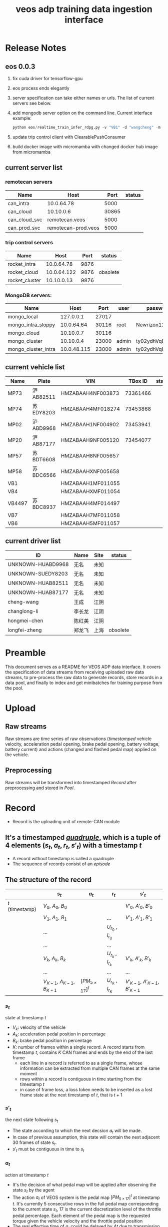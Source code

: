 :PROPERTIES:
:ID:       077609d9-c061-437a-948c-4c7ceeb10fc9
:END:
#+title: veos adp training data ingestion interface
#+STARTUP: latexpreview
#+LATEX_COMPILER: xelatex
#+LATEX_CLASS: article
#+LATEX_CLASS_OPTIONS: [a4paper, 11pt]
#+OPTIONS: ^:{}

* Release Notes

** eos 0.0.3
1. fix cuda driver for tensorflow-gpu
2. eos process ends elegantly
3. server specification can take either names or urls. The list of current servers see below.
4. add mongodb server option on the command line. Current interface example:
   #+BEGIN_SRC python
   python eos/realtime_train_infer_rdpg.py -v "VB1" -d "wangcheng" -m "can_cloud_svc" -w "rocket_cluster" -u "cloud" -o "mongo_local" -i
   #+END_SRC
5. update trip control client with ClearablePushConsumer
6. build docker image with micromamba with changed docker hub image from micromamba
** current server list
*** remotecan servers
| Name          | Host                |  Port | status |
|---------------+---------------------+-------+--------|
| can_intra     | 10.0.64.78          |  5000 |        |
| can_cloud     | 10.10.0.6           | 30865 |        |
| can_cloud_svc | remotecan.veos      |  5000 |        |
| can_prod_svc  | remotecan-prod.veos |  5000 |        |

*** trip control servers
| Name           |        Host | Port | status   |
|----------------+-------------+------+----------|
| rocket_intra   |  10.0.64.78 | 9876 |          |
| rocket_cloud   | 10.0.64.122 | 9876 | obsolete |
| rocket_cluster |  10.10.0.13 | 9876 |          |

*** MongoDB servers:
| Name                |        Host |  Port | user  | password         | status |
|---------------------+-------------+-------+-------+------------------+--------|
| mongo_local         |   127.0.0.1 | 27017 |       |                  |        |
| mongo_intra_sloppy  |  10.0.64.64 | 30116 | root  | Newrizon123      |        |
| mongo_cloud         |   10.10.0.7 | 30116 |       |                  |        |
| mongo_cluster       |   10.10.0.4 | 23000 | admin | ty02ydhVqDj3QFjT |        |
| mongo_cluster_intra | 10.0.48.115 | 23000 | admin | ty02ydhVqDj3QFjT |        |

** current vehicle list
| Name   | Plate    | VIN               |  TBox ID | status |
|--------+----------+-------------------+----------+--------|
| MP73   | 沪 AB82511 | HMZABAAH4NF003873 | 73361466 |        |
| MP74   | 苏 EDY8203 | HMZABAAH4MF018274 | 73453868 |        |
| MP02   | 沪 ABD9968 | HMZABAAH1NF004902 | 73453941 |        |
| MP20   | 沪 AB87177 | HMZABAAH9NF005120 | 73454077 |        |
| MP57   | 苏 BDT6608 | HMZABAAH8NF005657 |          |        |
| MP58   | 苏 BDC6566 | HMZABAAHXNF005658 |          |        |
| VB1    |          | HMZABAAH1MF011055 |          |        |
| VB4    |          | HMZABAAHXMF011054 |          |        |
| VB4497 | 苏 BDC8937 | HMZABAAH4MF014497 |          |        |
| VB7    |          | HMZABAAH7MF011058 |          |        |
| VB6    |          | HMZABAAH5MF011057 |          |        |

** current driver list
| ID                | Name  | Site | status   |
|-------------------+-------+------+----------|
| UNKNOWN-HUABD9968 | 无名   | 未知  |          |
| UNKNOWN-SUEDY8203 | 无名   | 未知  |          |
| UNKNOWN-HUAB82511 | 无名   | 未知  |          |
| UNKNOWN-HUAB87177 | 无名   | 未知  |          |
| cheng-wang        | 王成   | 江阴  |          |
| changlong-li      | 李长龙 | 江阴  |          |
| hongmei-chen      | 陈红美 | 江阴  |          |
| longfei-zheng     | 郑龙飞 | 上海  | obsolete |



* Preamble

This document serves as a README for VEOS ADP data interface. It covers the specification of data streams from receiving uploaded raw data streams, to pre-process the raw data to generate records, store records in a data pool, and finally to index and get minibatches for training purpose from the pool.

* Upload
** Raw streams
Raw streams are time series of raw observations (/timestamped/ vehicle velocity, acceleration pedal opening, brake pedal opening, battery voltage, battery current) and actions (changed and flashed pedal map) applied on the vehicle.
** Preprocessing
Raw streams will be transformed into timestamped [[*Record][Record]] after preprocessing and stored in [[*Pool][Pool]].
* Record
- Record is the uploading unit of remote-CAN module
** It's a timestamped [[quadruple][/quadruple/]], which is a tuple of 4 elements $(s_t, a_t, r_t, s'_t)$ with a timestamp $t$
- A record without timestamp is called a quadruple<<quadruple>>
- The sequence of records consist of an [[*Episode][/episode/]]

** The structure of the record

#+CAPTION[Record]: The timestamped quadruple
|                 | $s_t$                           | $a_t$                | $r_t$                 | $s'_t$                             |
|-----------------+---------------------------------+----------------------+-----------------------+------------------------------------|
| $t$ (timestamp) | $V_0$, $A_0$, $B_0$             |                      |                       | $V'_0$, $A'_0$, $B'_0$             |
|                 | $V_1$, $A_1$, $B_1$             |                      | ...                   | $V'_1$, $A'_1$, $B'_1$             |
|                 | ...                             |                      | $U_{r_0}$ , $I_{r_0}$ |                                    |
|                 | ...                             |                      | ...                   |                                    |
|                 | $V_k$, $A_k$, $B_k$             |                      | $U_{r_k}$ , $I_{r_k}$ | $V'_k$, $A'_k$, $B'_k$             |
|                 | ...                             |                      | ...                   | ...                                |
|                 | $V_{K-1}$, $A_{K-1}$, $B_{K-1}$ | $[PM_{5\times17}]^t$ | $U_{r_K}$ , $I_{r_K}$ | $V'_{K-1}$, $A'_{K-1}$, $B'_{K-1}$ |
*** $s_t$
state at timestamp $t$
- $V_k$: velocity of the vehicle
- $A_k$: acceleration pedal position in percentage
- $B_k$: brake pedal position in percentage
- $K$: number of frames within a single record. A record starts from timestamp $t$, contains $K$ CAN frames and ends by the end of the last frame
  - each line in a record is referred to as a single frame, whose information can be extracted from multiple CAN frames at the same moment
  - rows within a record is contiguous in time starting from the timestamp $t$
  - in case of frame loss, a loss token needs to be inserted as a lost frame state at the next timestamp of $t$, that is $t+1$
*** $s'_t$
the next state following $s_t$
- The state according to which the next decsion $a_t$ will be made.
- In case of previous assumption, this state will contain the next adjacent 30 frames of state $s_t$.
- $s'_t$ must be contiguous in time to $s_t$
*** $a_t$
action at timestamp $t$
- It's the decision of what pedal map will be applied after observing the state $s_t$ by the agent
- The action $a_t$ of VEOS system is the pedal map $[PM_{5\times17}]^t$ at timestamp $t$. It's currently 5 consecutive rows in the full pedal map corresponding to the current state $s_t$, 17 is the current discretization level of the throttle pedal percentage. Each element of the pedal map is the requested torque given the vehicle velocity and the throttle pedal position
- The real effective time of $a_t$ could be delayed by $\Delta t$ due to transmission and flashing latency, i.e. $a_t$ will be applied at $t+\Delta t$
- $a_t$ must precede $s'_t$, that is $t+\Delta t < t+1$ so that the next state $s'_t$ is the result of applying $a_t$
*** $r_t$
reward at timestamp $t$
- It's the electricity consumption effected by the action $a_t$
- It's computed by accumlating the product of battery voltage $U_{r_k}$ and current values $I_{r_k}$ at the frames after the current action $a_t$ is applied and before the next action $a_{t+1}$ becomes effective, that is to say, the voltage and current values after the moment $r_0$  when flashing the pedal map is done and in effect, until after the last effective moment $r_K$  when the next action $a_{t+1}$ is applied (flashed and in effect)

* Episode


An episode is a consecutive sequence of [[*Record][records]] with a start and a termination state which typically represents a driving route/task or a test case and the vehicle operates on routinely.

- *Triple*: Since the sequence is consecutive, the next state $s'_t$ is the next adjacent state $s_{t+1}$ and thus not required in the tuple. Therefore one record is reduced to a triple.
- *Null elements*: Care needs to be taken to insert null elements in the sequence in case of absent records.
- *Ragged*: $T$ is the total time steps of the episode. Episodes have different sequence length, since the termination of an episode could mean reaching the destination with different speeds or events. Therefore the [[episode_pool][episode pool]] is ususally ragged.

$e_T=[(s_0,a_0,r_0),(s_1,a_1,r_1), ...,(s_{T-1},a_{T-1},r_{T-1})]$

* Pool
The pool stores the experience history. It entails two kinds of forms: it stores either timestamped [[*Record][records]] which is called /record pool/ or the whole sequence of records defined as [[*Episode][episodes]] which is called /episode pool/.

** Record pool<<record_pool>>
The record pool is the aggregation of all the [[*Record][records]], ordered by timestamps. It has a /record deposit interface/ to deposit a record of [[quadruple][quadruple]] and a /record minibatch sample interface/ to get a record minibatch of designated size randomly from the pool.

*** Record deposit interface
The record deposit interface serves as the method to append a [[*Record][record]] in the pool. Please refer to the following Python code snippet.

#+BEGIN_SRC python
#pool could be a python list containing all the records
pool.deposit_record(
	(current_timestamp,
	 state,
	 action,
	 reward,
	 next_state,
	 )
)
#+END_SRC

*** Record minibatch sample interface
A record minibatch<<record_minibatch>> is a batch of [[*Record][records]] by random sampling the record pool with designated batch size, see the following Python code snippet as an example for random sampling via src_python[:exports code]{numpy.random.choice} API.

#+BEGIN_SRC python
import numpy as np

#pool could be a python list containing all the records
batch_size = 64
index = np.random.choice(len(pool),batch_size)
minibatch = pool(index)
#+END_SRC

** Episode pool<<episode_pool>>
The episode pool is the aggregation of all the [[*Episode][episodes]], ordered by timestamps of the episodes. It has an /episode deposit interface/ to deposit an episode and an /episode minibatch sample interface/ to get an episode minibatch of designated size randomly from the pool.

*** Episode deposit interface
The episode deposit interface serves as the method to append a complete [[*Episode][episode]] to the pool

#+BEGIN_SRC python
#pool could be a python list containing all the episodes
#e_T is collected sequence of triples of an episode as defined above
pool.deposit_episode(e_T)
#+END_SRC

*** Episode minibatch sample interface
An episode minibatch<<episode_minibatch>> is a batch of [[*Episode][episodes]] by random sampling the episode pool with designated batch size, see the following Python code snippet as an example for random sampling via src_python[:exports code]{numpy.random.choice} API.

#+BEGIN_SRC python
import numpy as np

#pool could be a python list containing all the episodes
batch_size = 64
index = np.random.choice(len(pool),batch_size)
minibatch = pool(index)
#+END_SRC

* Flashing

The flashing interface will take pedal-torque map data to be flashed on VBU. The interface took a list of pedal-torque map, the starting row index and the row number to be flashed. It returns the status code of the flashing. In case of success, the status code is 0, see the following Python code snippet:

#+BEGIN_SRC python
from typing import List
import pandas as pd

def send_pedaltorque_map(
		pedaltorque_map: List[float],
		starting_row: int,
		row_num: int) -> int:

	# implementation of remotecan flashing
	returncode = 0 # 0 is success as defined by unix process

	return returncode

default_table_path = ".\somewhere.csv"
pedaltorque_map = pd.read_csv(default_table_path).to_numpy()

pedialtorque_map_list = pedaltorque_map.reshape(-1).tolist()
#flashing the whole pedal map
returncode = send_pedaltorque_map(pedaltorque_map, 0, 14)

#flashing the 4 rows of pedal map, starting from 3rd row
pedaltorque_map_3_7 = pedaltorque_map[3:7, :].reshape(-1).tolist()
returncode = send_pedaltorque_map(pedaltorque_map_3_7, 3, 4)

#+END_SRC
* Dataflow through Cloud

#+CAPTION[DataflowCloud]: Dataflow through cloud
#+NAME: Fig. Dataflow through cloud
#+begin_src mermaid :file ./img/data_flow_cloud.png
graph TB
  subgraph vehicle ["Vehicle"]
    %% line 0
    ECU(ECU)-->TBox(TBox)
    %% line 1
    TBox-->ECU
  end
  subgraph cloud ["Cloud"]
    direction LR
    %% line 2
    Buffer--"BW/Latency (On Server)"-->RemoteCAN(RemoteCAN)
    RemoteCAN--"BW/Latency (On Server)"-->TSP(TSP Service)
    RemoteCAN-.configure.->Buffer
    Cruncher(Cruncher)-->RemoteCAN(RemoteCAN)
    RemoteCAN-->Cruncher
  end
  %% line 7
  TBox--"BW/Latency (OTA)"-->Buffer("Buffer (OSS)")
  TSP--"BW/Latency (OTA)"-->TBox
  linkStyle 1 stroke-width:3px,stroke:red
  linkStyle 3 stroke-width:3px,stroke:red
  linkStyle 5 stroke-width:3px,stroke:red
  linkStyle 8 stroke-width:3px,stroke:red
  style Cruncher fill:#ccccff
  style ECU fill:#ffffcc
  style TBox fill:#ffffcc
  style RemoteCAN fill:#ccccff
  style Buffer fill:#ccccff
  style TSP fill:#ffffcc

  classDef green fill:#e6ffe6;
  class vehicle green
  class cloud green
#+end_src

#+RESULTS: Fig. Dataflow through cloud
[[file:./img/data_flow_cloud.png]]

#+RESULTS: Fig. Dataflow
[[file:./img/data_flow_cloud.png]]

** Upload (Observe)
- the arrows with black link
- system state
  - velocity
  - battery voltage
  - battery current
  - acceleration pedal
  - brake pedal
- VBU parameters/Pedal Map(PM)
- the communication should have flags START/STOP to enable streaming interface for the master on the cloud (VEOS), so that the master can get the full observation of an episode which is usually more than 20 seconds and can last over 10 miniutes.
  - The master (VEOS) set START flag to start uploading,
  - The mobile edge device (TBox) will upload observation data voluntarily and incessantly after receiving START flag and before STOP flag,
  - The master (VEOS) set STOP flag to stop uploading,
  - The mobile edge device (TBox) will stop uploading of observation immediately once it receives the STOP flag.


** Download (flash)
- the arrow with red link
- VBU parameter/Pedal Map(PM)
** Communication Performance Index
- bandwidth: expected/upper bound/lowerbound for both Intest & Internal interface
- latency: expected/upper bound/lowerbound for both Intest & Internal interface

#+BEGIN_COMMENT
#+begin_src mermaid :file data_flow_cloud.png
graph LR
  subgraph Cloud Interfaces
    direction TB
    subgraph upload
      direction LR
      B(TBox)--?-->C("Buffer (OSS)")
    end
    subgraph download
      direction RL
      C--?-->D(RemoteCAN)
      D==?==>E(TSP Service)
      E==?==>B
    end
  end
  E-.->C
  A(VBU)-->B
  B==>A
  D-->F(VEOS)
  F==>D
#+end_src
#+END_COMMENT

#+BEGIN_COMMENT
#+begin_src mermaid :file adp_data_flow_seq.png
graph LR
  direction LR
  VBU(VBU)-->TBOX(TBox)
  TBOX-->VBU
  TBOX--"BW/Latency (Intest)"-->BUFFER("Buffer (OSS)")
  BUFFER--"BW/Latency (Intertnal)"-->RemoteCAN(RemoteCAN)
  RemoteCAN-->VEOS(VEOS)
  VEOS-->RemoteCAN
  RemoteCAN--"BW/Latency (Internal)"-->TSP(TSP Service)
  TSP--"BW/Latency (Intest)"-->TBOX
  RemoteCAN-.configure.->BUFFER
  linkStyle 5 stroke-width:3px,stroke:red
  linkStyle 6 stroke-width:3px,stroke:red
  linkStyle 7 stroke-width:3px,stroke:red
  linkStyle 1 stroke-width:3px,stroke:red
#+end_src
#+END_COMMENT


#+BEGIN_COMMENT
#+begin_src plantuml :file ./img/theme-uml.png
 !theme spacelab
 title Authenticatin sequence
 a -> b
 b -> c
#+end_src

 #+RESULTS:
 [[file:./img/theme-uml.png]]

#+begin_src plantuml :file ./img/mindmap-uml.png

 @startmindmap
 caption Fig. 1 My mindmap cap
 title My Mindmap

 * <&flag>Debian
 ** <&globe>Ubuntu
 *** Linux Mint
 ** LMDE
 ** SolydXK
 ** SteamOS
 @endmindmap
#+end_src

#+RESULTS:
[[file:./img/mindmap-uml.png]]

#+END_COMMENT


#+BEGIN_SRC python
import matplotlib.pyplot as plt

x = [1,2,3,4]
y = [2,4,6,8]

plot.plot(x,y)
plt.savefig('output.png')
#+END_SRC

#+RESULTS:
: None

* Dataflow through local KvaserCAN

#+CAPTION[DataflowKvaser]: Dataflow through KvaserCAN
#+NAME: Fig. Dataflow through Kvaser
#+begin_src mermaid :file ./img/data_flow_kvaser.png
graph TB
  subgraph vehicle ["Vehicle"]
    %% line 0
    ECU(ECU)-->Kvaser(Kvaser)
    %% line 1
    Kvaser-->ECU
    %% line 2
    Kvaser-->UDP("UDP Server")
    UDP-->Kvaser
    UDP-->KvaserCAN
    KvaserCAN-->UDP
    Cruncher-->KvaserCAN
    KvaserCAN-->Cruncher
  end
  %% line 7
  linkStyle 1 stroke-width:3px,stroke:red
  linkStyle 3 stroke-width:3px,stroke:red
  linkStyle 5 stroke-width:3px,stroke:red
  linkStyle 6 stroke-width:3px,stroke:red
  style Cruncher fill:#ccccff
  style ECU fill:#ffffcc
  style Kvaser fill:#ffffcc
  style KvaserCAN fill:#ccccff
  style UDP fill:#ccccff

  classDef green fill:#e6ffe6;
  class vehicle green
#+end_src

#+RESULTS: Fig. Dataflow through Kvaser
[[file:./img/data_flow_kvaser.png]]
